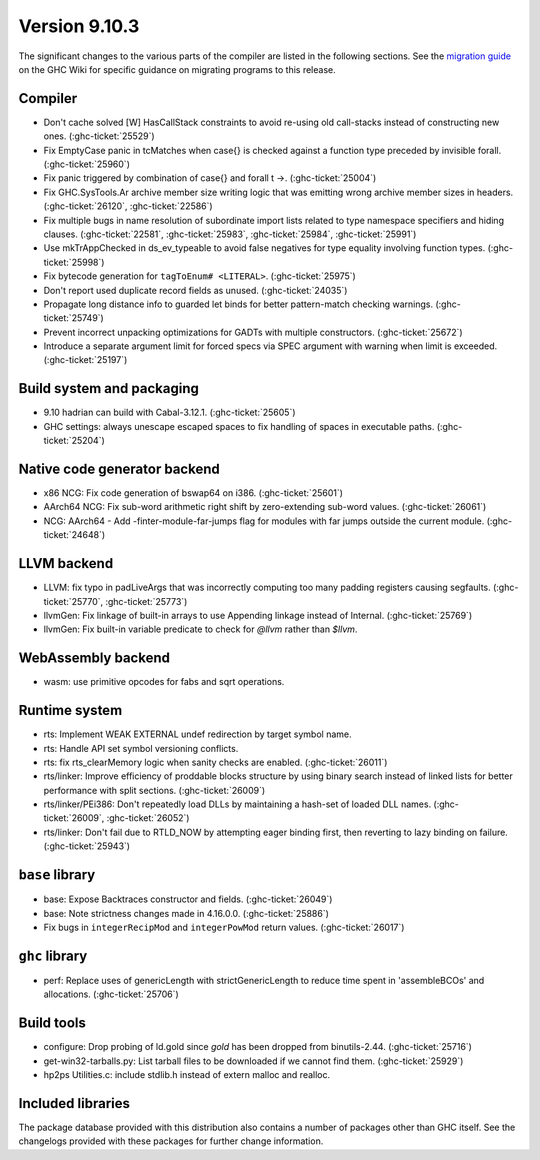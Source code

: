 .. _release-9-10-3:

Version 9.10.3
===============
The significant changes to the various parts of the compiler are listed in the
following sections. See the `migration guide
<https://gitlab.haskell.org/ghc/ghc/-/wikis/migration/9.10>`_ on the GHC Wiki
for specific guidance on migrating programs to this release.


Compiler
~~~~~~~~

- Don't cache solved [W] HasCallStack constraints to avoid re-using old
  call-stacks instead of constructing new ones. (:ghc-ticket:`25529`)

- Fix EmptyCase panic in tcMatches when \case{} is checked against a function
  type preceded by invisible forall. (:ghc-ticket:`25960`)

- Fix panic triggered by combination of \case{} and forall t ->. (:ghc-ticket:`25004`)

- Fix GHC.SysTools.Ar archive member size writing logic that was emitting wrong
  archive member sizes in headers. (:ghc-ticket:`26120`, :ghc-ticket:`22586`)

- Fix multiple bugs in name resolution of subordinate import lists related to
  type namespace specifiers and hiding clauses. (:ghc-ticket:`22581`, :ghc-ticket:`25983`, :ghc-ticket:`25984`, :ghc-ticket:`25991`)

- Use mkTrAppChecked in ds_ev_typeable to avoid false negatives for type
  equality involving function types. (:ghc-ticket:`25998`)

- Fix bytecode generation for ``tagToEnum# <LITERAL>``. (:ghc-ticket:`25975`)

- Don't report used duplicate record fields as unused. (:ghc-ticket:`24035`)

- Propagate long distance info to guarded let binds for better pattern-match
  checking warnings. (:ghc-ticket:`25749`)

- Prevent incorrect unpacking optimizations for GADTs with multiple constructors. (:ghc-ticket:`25672`)

- Introduce a separate argument limit for forced specs via SPEC argument with
  warning when limit is exceeded. (:ghc-ticket:`25197`)

Build system and packaging
~~~~~~~~~~~~~~~~~~~~~~~~~~~

- 9.10 hadrian can build with Cabal-3.12.1. (:ghc-ticket:`25605`)

- GHC settings: always unescape escaped spaces to fix handling of spaces in
  executable paths. (:ghc-ticket:`25204`)

Native code generator backend
~~~~~~~~~~~~~~~~~~~~~~~~~~~~~

- x86 NCG: Fix code generation of bswap64 on i386. (:ghc-ticket:`25601`)

- AArch64 NCG: Fix sub-word arithmetic right shift by zero-extending sub-word
  values. (:ghc-ticket:`26061`)

- NCG: AArch64 - Add -finter-module-far-jumps flag for modules with far jumps
  outside the current module. (:ghc-ticket:`24648`)

LLVM backend
~~~~~~~~~~~~

- LLVM: fix typo in padLiveArgs that was incorrectly computing too many padding
  registers causing segfaults. (:ghc-ticket:`25770`, :ghc-ticket:`25773`)

- llvmGen: Fix linkage of built-in arrays to use Appending linkage instead of
  Internal. (:ghc-ticket:`25769`)

- llvmGen: Fix built-in variable predicate to check for `@llvm` rather than
  `$llvm`.

WebAssembly backend
~~~~~~~~~~~~~~~~~~~

- wasm: use primitive opcodes for fabs and sqrt operations.

Runtime system
~~~~~~~~~~~~~~

- rts: Implement WEAK EXTERNAL undef redirection by target symbol name.

- rts: Handle API set symbol versioning conflicts.

- rts: fix rts_clearMemory logic when sanity checks are enabled. (:ghc-ticket:`26011`)

- rts/linker: Improve efficiency of proddable blocks structure by using binary
  search instead of linked lists for better performance with split sections. (:ghc-ticket:`26009`)

- rts/linker/PEi386: Don't repeatedly load DLLs by maintaining a hash-set of
  loaded DLL names. (:ghc-ticket:`26009`, :ghc-ticket:`26052`)

- rts/linker: Don't fail due to RTLD_NOW by attempting eager binding first,
  then reverting to lazy binding on failure. (:ghc-ticket:`25943`)

``base`` library
~~~~~~~~~~~~~~~~

- base: Expose Backtraces constructor and fields. (:ghc-ticket:`26049`)

- base: Note strictness changes made in 4.16.0.0. (:ghc-ticket:`25886`)

- Fix bugs in ``integerRecipMod`` and ``integerPowMod`` return values. (:ghc-ticket:`26017`)

``ghc`` library
~~~~~~~~~~~~~~~

- perf: Replace uses of genericLength with strictGenericLength to reduce time
  spent in 'assembleBCOs' and allocations. (:ghc-ticket:`25706`)

Build tools
~~~~~~~~~~~

- configure: Drop probing of ld.gold since `gold` has been dropped from
  binutils-2.44. (:ghc-ticket:`25716`)

- get-win32-tarballs.py: List tarball files to be downloaded if we cannot find
  them. (:ghc-ticket:`25929`)

- hp2ps Utilities.c: include stdlib.h instead of extern malloc and realloc.

Included libraries
~~~~~~~~~~~~~~~~~~

The package database provided with this distribution also contains a number of
packages other than GHC itself. See the changelogs provided with these packages
for further change information.

.. ghc-package-list::

    libraries/array/array.cabal:             Dependency of ``ghc`` library
    libraries/base/base.cabal:               Core library
    libraries/binary/binary.cabal:           Dependency of ``ghc`` library
    libraries/bytestring/bytestring.cabal:   Dependency of ``ghc`` library
    libraries/Cabal/Cabal/Cabal.cabal:       Dependency of ``ghc-pkg`` utility
    libraries/Cabal/Cabal-syntax/Cabal-syntax.cabal:  Dependency of ``ghc-pkg`` utility
    libraries/containers/containers/containers.cabal: Dependency of ``ghc`` library
    libraries/deepseq/deepseq.cabal:         Dependency of ``ghc`` library
    libraries/directory/directory.cabal:     Dependency of ``ghc`` library
    libraries/exceptions/exceptions.cabal:   Dependency of ``ghc`` and ``haskeline`` library
    libraries/filepath/filepath.cabal:       Dependency of ``ghc`` library
    compiler/ghc.cabal:                      The compiler itself
    libraries/ghci/ghci.cabal:               The REPL interface
    libraries/ghc-boot/ghc-boot.cabal:       Internal compiler library
    libraries/ghc-boot-th/ghc-boot-th.cabal: Internal compiler library
    libraries/ghc-compact/ghc-compact.cabal: Core library
    libraries/ghc-heap/ghc-heap.cabal:       GHC heap-walking library
    libraries/ghc-prim/ghc-prim.cabal:       Core library
    libraries/haskeline/haskeline.cabal:     Dependency of ``ghci`` executable
    libraries/hpc/hpc.cabal:                 Dependency of ``hpc`` executable
    libraries/integer-gmp/integer-gmp.cabal: Core library
    libraries/mtl/mtl.cabal:                 Dependency of ``Cabal`` library
    libraries/parsec/parsec.cabal:           Dependency of ``Cabal`` library
    libraries/pretty/pretty.cabal:           Dependency of ``ghc`` library
    libraries/process/process.cabal:         Dependency of ``ghc`` library
    libraries/stm/stm.cabal:                 Dependency of ``haskeline`` library
    libraries/template-haskell/template-haskell.cabal: Core library
    libraries/terminfo/terminfo.cabal:       Dependency of ``haskeline`` library
    libraries/text/text.cabal:               Dependency of ``Cabal`` library
    libraries/time/time.cabal:               Dependency of ``ghc`` library
    libraries/transformers/transformers.cabal: Dependency of ``ghc`` library
    libraries/unix/unix.cabal:               Dependency of ``ghc`` library
    libraries/Win32/Win32.cabal:             Dependency of ``ghc`` library
    libraries/xhtml/xhtml.cabal:             Dependency of ``haddock`` executable